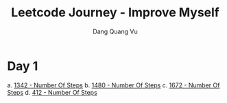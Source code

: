 #+TITLE: Leetcode Journey - Improve Myself
#+AUTHOR: Dang Quang Vu
#+EMAIL: eamondang@gmail.com

* Day 1
a. [[./src/easy/e1342_number_of_steps.rs][1342 - Number Of Steps]]
b. [[./src/easy/e1480_running_sum_of_1d_array.rs][1480 - Number Of Steps]]
c. [[./src/easy/e1672_richest_customer_wealth.rs][1672 - Number Of Steps]]
d. [[./src/easy/e412_fizz_buzz.rs][412 - Number Of Steps]]
